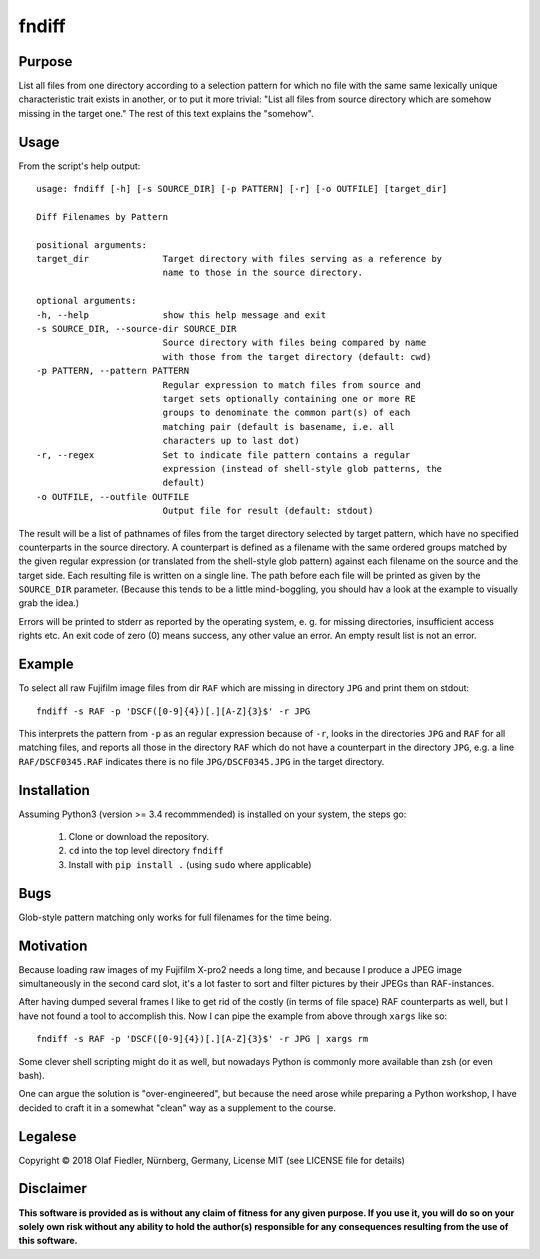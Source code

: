 ======
fndiff
======

Purpose
-------

List all files from one directory according to a selection pattern for which no
file with the same same lexically unique characteristic trait exists in another,
or to put it more trivial: "List all files from source directory which are
somehow missing in the target one."
The rest of this text explains the "somehow".

Usage
-----

From the script's help output::

        usage: fndiff [-h] [-s SOURCE_DIR] [-p PATTERN] [-r] [-o OUTFILE] [target_dir]

        Diff Filenames by Pattern

        positional arguments:
        target_dir              Target directory with files serving as a reference by
                                name to those in the source directory.

        optional arguments:
        -h, --help              show this help message and exit
        -s SOURCE_DIR, --source-dir SOURCE_DIR
                                Source directory with files being compared by name
                                with those from the target directory (default: cwd)
        -p PATTERN, --pattern PATTERN
                                Regular expression to match files from source and
                                target sets optionally containing one or more RE
                                groups to denominate the common part(s) of each
                                matching pair (default is basename, i.e. all
                                characters up to last dot)
        -r, --regex             Set to indicate file pattern contains a regular
                                expression (instead of shell-style glob patterns, the
                                default)
        -o OUTFILE, --outfile OUTFILE
                                Output file for result (default: stdout)


The result will be a list of pathnames of files from the target directory
selected by target pattern, which have no specified counterparts in the source
directory.
A counterpart is defined as a filename with the same ordered groups matched by
the given regular expression (or translated from the shell-style glob pattern)
against each filename on the  source and the target side.
Each resulting file is written on a single line.
The path before each file will be printed as given by the ``SOURCE_DIR``
parameter.
(Because this tends to be a little mind-boggling, you should hav a look at the
example to visually grab the idea.)

Errors will be printed to stderr as reported by the operating system, e. g. for
missing directories, insufficient access rights etc. An exit code of zero (0)
means success, any other value an error. An empty result list is not an error.


Example
-------

To select all raw Fujifilm image files from dir ``RAF`` which are missing in
directory ``JPG`` and print them on stdout::

        fndiff -s RAF -p 'DSCF([0-9]{4})[.][A-Z]{3}$' -r JPG

This interprets the pattern from ``-p`` as an regular expression because of
``-r``, looks in the directories ``JPG`` and ``RAF`` for all matching files,
and reports all those in the directory ``RAF`` which do not have a counterpart
in the directory ``JPG``, e.g. a line ``RAF/DSCF0345.RAF`` indicates there is
no file ``JPG/DSCF0345.JPG`` in the target directory.


Installation
------------

Assuming Python3 (version >= 3.4 recommmended) is installed on your system, the
steps go:

        #. Clone or download the repository.
        #. ``cd`` into the top level directory ``fndiff``
        #. Install with ``pip install .`` (using ``sudo`` where applicable)

Bugs
----

Glob-style pattern matching only works for full filenames for the time being.

Motivation
----------

Because loading raw images of my Fujifilm X-pro2 needs a long time,
and because I produce a JPEG image simultaneously in the second
card slot, it's a lot faster to sort and filter pictures by their JPEGs than
RAF-instances.

After having dumped several frames I like to get rid of the costly (in terms
of file space) RAF counterparts as well, but I have not found a tool to 
accomplish this. Now I can pipe the example from above through ``xargs`` like
so::

        fndiff -s RAF -p 'DSCF([0-9]{4})[.][A-Z]{3}$' -r JPG | xargs rm

Some clever shell scripting might do it as well, but nowadays Python is commonly
more available than zsh (or even bash).

One can argue the solution is "over-engineered", but because the need arose
while preparing a Python workshop, I have decided to craft it in a somewhat
"clean" way as a supplement to the course.


Legalese
--------

Copyright © 2018 Olaf Fiedler, Nürnberg, Germany,
License MIT (see LICENSE file for details)


Disclaimer
----------

**This software is provided as is without any claim of fitness for any given
purpose. If you use it, you will do so on your solely own risk without any
ability to hold the author(s) responsible for any consequences resulting from
the use of this software.**
